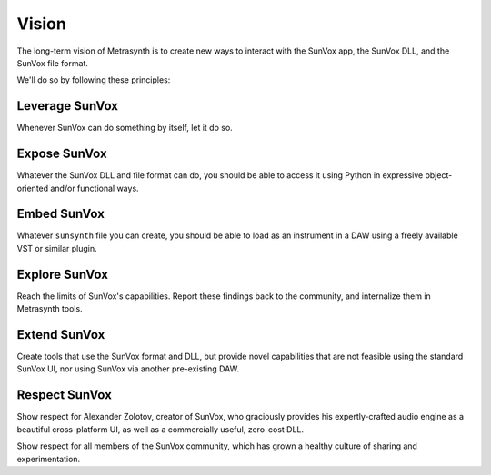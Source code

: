 ======
Vision
======

The long-term vision of Metrasynth is to create new ways to interact with the
SunVox app, the SunVox DLL, and the SunVox file format.

We'll do so by following these principles:

Leverage SunVox
===============

Whenever SunVox can do something by itself, let it do so.

Expose SunVox
=============

Whatever the SunVox DLL and file format can do, you should be able to access
it using Python in expressive object-oriented and/or functional ways.

Embed SunVox
============

Whatever ``sunsynth`` file you can create, you should be able to load as
an instrument in a DAW using a freely available VST or similar plugin.

Explore SunVox
==============

Reach the limits of SunVox's capabilities. Report these findings
back to the community, and internalize them in Metrasynth tools.

Extend SunVox
=============

Create tools that use the SunVox format and DLL, but provide novel
capabilities that are not feasible using the standard SunVox UI,
nor using SunVox via another pre-existing DAW.

Respect SunVox
==============

Show respect for Alexander Zolotov, creator of SunVox, who graciously provides
his expertly-crafted audio engine as a beautiful cross-platform UI, as well
as a commercially useful, zero-cost DLL.

Show respect for all members of the SunVox community, which has grown a
healthy culture of sharing and experimentation.
